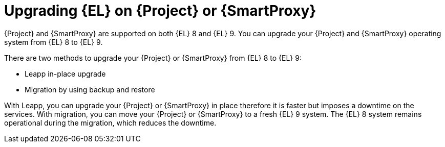 [id="upgrading_EL_on_{project-context}_or_proxy_{context}"]
= Upgrading {EL} on {Project} or {SmartProxy}

{Project} and {SmartProxy} are supported on both {EL} 8 and {EL} 9.
You can upgrade your {Project} and {SmartProxy} operating system from {EL} 8 to {EL} 9.

There are two methods to upgrade your {Project} or {SmartProxy} from {EL} 8 to {EL} 9:

* Leapp in-place upgrade
* Migration by using backup and restore

With Leapp, you can upgrade your {Project} or {SmartProxy} in place therefore it is faster but imposes a downtime on the services.
With migration, you can move your {Project} or {SmartProxy} to a fresh {EL} 9 system.
The {EL} 8 system remains operational during the migration, which reduces the downtime.
